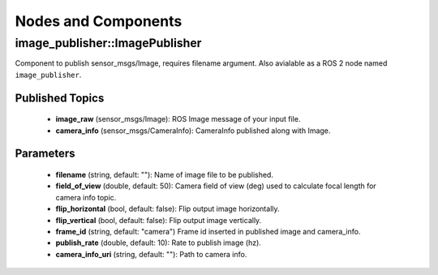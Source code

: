 Nodes and Components
====================

image_publisher::ImagePublisher
-------------------------------
Component to publish sensor_msgs/Image, requires filename argument.
Also avialable as a ROS 2 node named ``image_publisher``.

Published Topics
^^^^^^^^^^^^^^^^
 * **image_raw** (sensor_msgs/Image): ROS Image message of your input file.
 * **camera_info** (sensor_msgs/CameraInfo): CameraInfo published along with Image.

Parameters
^^^^^^^^^^
 * **filename** (string, default: ""): Name of image file to be published.
 * **field_of_view** (double, default: 50): Camera field of view (deg) used to calculate focal length for camera info topic.
 * **flip_horizontal** (bool, default: false): Flip output image horizontally.
 * **flip_vertical** (bool, default: false): Flip output image vertically.
 * **frame_id** (string, default: "camera") Frame id inserted in published
   image and camera_info.
 * **publish_rate** (double, default: 10): Rate to publish image (hz).
 * **camera_info_uri** (string, default: ""): Path to camera info.
